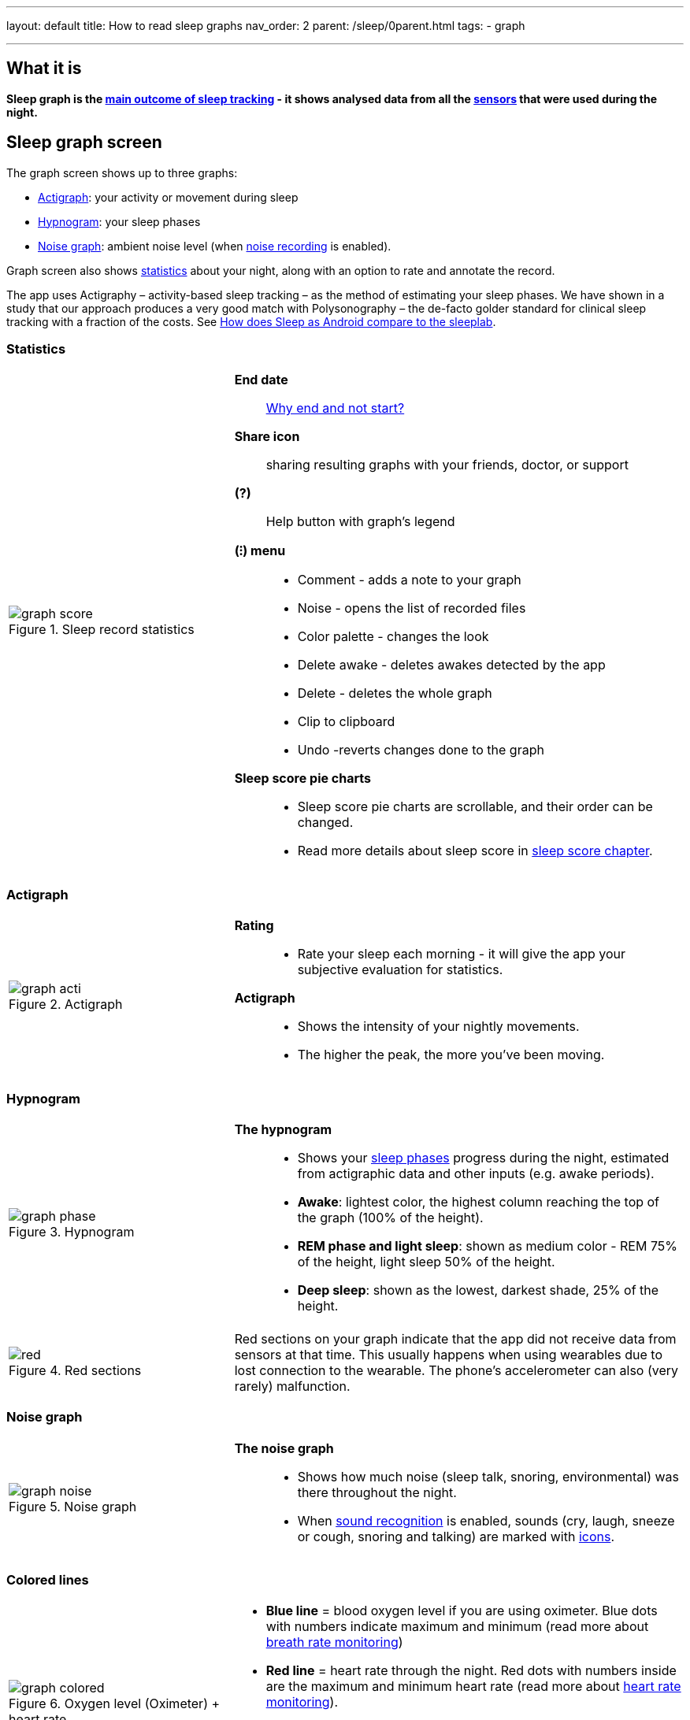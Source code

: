 ---
layout: default
title: How to read sleep graphs
nav_order: 2
parent: /sleep/0parent.html
tags:
- graph

---
:toc:

== What it is
*Sleep graph is the <</sleep/sleep_tracking_theory#sleep-outcome,main outcome of sleep tracking>> - it shows analysed data from all the <</sleep/sensors#,sensors>> that were used during the night.*

== Sleep graph screen
The graph screen shows up to three graphs:

- <<actigraph,Actigraph>>: your activity or movement during sleep
- <<hypnogram,Hypnogram>>: your sleep phases
- <<noise-graph,Noise graph>>: ambient noise level (when <</sleep/sleep_noise_recording#,noise recording>> is enabled).

Graph screen also shows <<statistics,statistics>> about your night, along with an option to rate and annotate the record.

The app uses Actigraphy – activity-based sleep tracking – as the method of estimating your sleep phases. We have shown in a study that our approach produces a very good match with Polysonography – the de-facto golder standard for clinical sleep tracking with a fraction of the costs. See link:https://sleep.urbandroid.org/sleep-lab-comparison/[How does Sleep as Android compare to the sleeplab].

=== Statistics
[cols="1,2"]
|===
a|
.Sleep record statistics
image::graph_score.png[]
a|*End date*:: <</faqs/why_sleep_counts_for_the_end_date#, Why end and not start?>>

*Share icon*:: sharing resulting graphs with your friends, doctor, or support

*(?)*:: Help button with graph's legend

*(⁝) menu*::
- Comment - adds a note to your graph
- Noise - opens the list of recorded files
- Color palette - changes the look
- Delete awake - deletes awakes detected by the app
- Delete - deletes the whole graph
- Clip to clipboard
- Undo -reverts changes done to the graph

*Sleep score pie charts*::
- Sleep score pie charts are scrollable, and their order can be changed.
- Read more details about sleep score in <</sleep/sleepscore,sleep score chapter>>.

|===

=== Actigraph

[cols="1,2"]
|===
a|.Actigraph
image::graph_acti.png[]
a|*Rating*::
- Rate your sleep each morning - it will give the app your subjective evaluation for statistics.

*Actigraph*::
- Shows the intensity of your nightly movements.
- The higher the peak, the more you’ve been moving.

|===

=== Hypnogram

[cols="1,2"]
|===
a|.Hypnogram
image::graph_phase.png[]

a|*The hypnogram*::
- Shows your <</sleep/sleep_tracking_theory#,sleep phases>> progress during the night, estimated from actigraphic data and other inputs (e.g. awake periods).
- *Awake*: lightest color, the highest column reaching the top of the graph (100% of the height).
- *REM phase and light sleep*: shown as medium color - REM 75% of the height, light sleep 50% of the height.
- *Deep sleep*: shown as the lowest, darkest shade, 25% of the height.
|===

[cols="1,2"]
|===
a|.Red sections
image::red.png[]

a|Red sections on your graph indicate that the app did not receive data from sensors at that time. This usually happens when using wearables due to lost connection to the wearable. The phone's accelerometer can also (very rarely) malfunction.
|===

=== Noise graph

[cols="1,2"]
|===
a|.Noise graph
image::graph_noise.png[]
a|*The noise graph*::
- Shows how much noise (sleep talk, snoring, environmental) was there throughout the night.
- When <</sleep/sound_recognition#,sound recognition>> is enabled, sounds (cry, laugh, sneeze or cough, snoring and talking) are marked with <<markers-and-icons,icons>>.
|===

=== Colored lines

[cols="1,2"]
|===
a|.Oxygen level (Oximeter) + heart rate
image::graph_colored.png[]

.Heart rate + heart rate variability
image::hrv.png[]

.Light level + heart rate
image::light.png[]

.Breath rate (sonar)
image::sonar_breath_rate.png[]

a|- *Blue line* = blood oxygen level if you are using oximeter. Blue dots with numbers indicate maximum and minimum (read more about <</sleep/breath_rate#,breath rate monitoring>>)
- *Red line* = heart rate through the night. Red dots with numbers inside are the maximum and minimum heart rate (read more about <</sleep/heart_rate#,heart rate monitoring>>).
- *Violet line* = heart rate variability. Dots with numbers represent local maximum and minimum (read more about https://sleep.urbandroid.org/hrv-tracking/[heart rate variablity]).
- *Orange line* = light in your room in LUX units (read more about <</sleep/light_level#,light awake detection>>).
- *Turquoise (Blue-green) line* = breath rate if you are using sonar Blue dots with numbers indicate maximum and minimum (read more about <</sleep/breath_rate#,breath rate monitoring>>).
- *Dashed line* = smart period prior to alarm time (read more about <</alarms/smart_wake_up#,Smart wake up>>).

|===

=== Markers and Icons
Besides deep sleep, REM phase and light sleep, there are several other events depicted in the sleep graphs.

[cols="1,2"]
|===
a|Icons on Actigraph
a|icon:ic_action_pause[] Tracking paused
icon:ic_action_time[] Alarm / snoozed alarm
icon:ic_action_sunrise[] Sunrise / sunset
icon:ic_action_noise[] Snoring event
icon:ic_action_cpap[] Low breath rate detected (Apnea event)
icon:ic_battery_60[] Low battery (switching to stand-by mode)
|===

[cols="1,2"]
|===
a|Icons on Noise graph
a|icon:ic_action_talk[] Sleep talking
icon:ic_action_sick[] Cough and sneeze
icon:ic_action_baby[] Baby cry
icon:ic_action_laugh[]Laugh
icon:ic_action_mic[] Sleep noise recorded
icon:ic_action_dream[] Lucid dreaming

|===

== Guide

=== Editing graphs
For a guide on how to edit a graph, please see <</sleep/graph_edit#,Graph editing>>.

=== How should the graphs look?

As a general rule of thumb that applies to healthy individuals:

A healthy sleep (for a monophasic sleeper) is 7-8 hours long and consists of 5 sleep cycles where the first lasts for 70-100 minutes and the consequent cycles get longer but lighter. Each cycle consists of 4 stages lasting usually 5-15 minutes. Stage 1 and 2 are considered light sleep and this is the best time to be woken up in the morning.

A healthy sleep cycle looks like a 10-30 minutes of light sleep (high peaks) followed by an area of deep sleep (low peaks or no peaks) lasting 40-100 minutes.
Different resources on sleep may provide different figures though.

So deep sleep % may actually range between 30%-70%. Figures out of this range may indicate either incorrect sleep tracking setup or some sleep issues. For example very low deep sleep % may indicate either sleep deprivation or issues in your life style such as higher alcohol or caffeine intake, not enough sport etc.


=== Comparing Sleep as Android graphs to sleep lab

Ever wondered, how precise the sleep tracking with only a mobile phone could be?
We had the opportunity to compare our algorithms with sleep-lab clinical study, and the results are very promising!
The chances the smart alarm will be triggered properly (not in deep sleep) is 96%.
Lucid cues have a 50% change to hit REM phase.
Awake periods just from movement intensity changes (no other awake heuristic like sound detection, light detection, HR monitoring) can be detected with 30% success.

You can read more details about the study on https://sleep.urbandroid.org/sleep-lab-comparison/[our blog post here].
If you are interested how the REM detection with Sleep as Android works, you can  https://sleep.urbandroid.org/how-do-we-measure-your-dreams/[read it here].


//See examples of such sleep graphs below.

